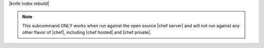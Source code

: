 .. The contents of this file are included in multiple topics.
.. This file describes a command or a sub-command for Knife.
.. This file should not be changed in a way that hinders its ability to appear in multiple documentation sets.


|knife index rebuild|

.. note:: This subcommand ONLY works when run against the open source |chef server| and will not run against any other flavor of |chef|, including |chef hosted| and |chef private|.


